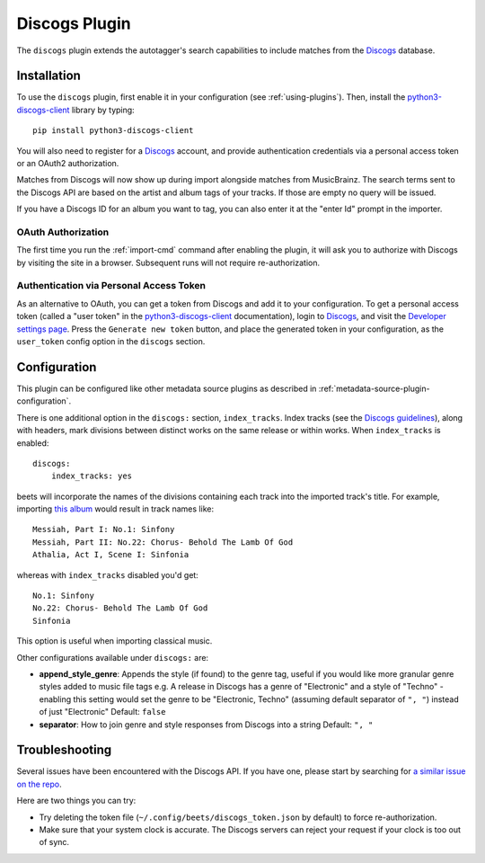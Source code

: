 Discogs Plugin
==============

The ``discogs`` plugin extends the autotagger's search capabilities to
include matches from the `Discogs`_ database.

.. _Discogs: https://discogs.com

Installation
------------

To use the ``discogs`` plugin, first enable it in your configuration (see
:ref:`using-plugins`). Then, install the `python3-discogs-client`_ library by typing::

    pip install python3-discogs-client

You will also need to register for a `Discogs`_ account, and provide
authentication credentials via a personal access token or an OAuth2
authorization.

Matches from Discogs will now show up during import alongside matches from
MusicBrainz. The search terms sent to the Discogs API are based on the artist
and album tags of your tracks. If those are empty no query will be issued.

If you have a Discogs ID for an album you want to tag, you can also enter it
at the "enter Id" prompt in the importer.

OAuth Authorization
```````````````````

The first time you run the :ref:`import-cmd` command after enabling the plugin,
it will ask you to authorize with Discogs by visiting the site in a browser.
Subsequent runs will not require re-authorization.

Authentication via Personal Access Token
````````````````````````````````````````

As an alternative to OAuth, you can get a token from Discogs and add it to
your configuration.
To get a personal access token (called a "user token" in the `python3-discogs-client`_
documentation), login to `Discogs`_, and visit the
`Developer settings page
<https://www.discogs.com/settings/developers>`_. Press the ``Generate new
token`` button, and place the generated token in your configuration, as the
``user_token`` config option in the ``discogs`` section.

Configuration
-------------

This plugin can be configured like other metadata source plugins as described in :ref:`metadata-source-plugin-configuration`.

There is one additional option in the ``discogs:`` section, ``index_tracks``.
Index tracks (see the `Discogs guidelines
<https://support.discogs.com/hc/en-us/articles/360005055373-Database-Guidelines-12-Tracklisting#12.13>`_),
along with headers, mark divisions between distinct works on the same release
or within works. When ``index_tracks`` is enabled::

    discogs:
        index_tracks: yes

beets will incorporate the names of the divisions containing each track into
the imported track's title. For example, importing
`this album
<https://www.discogs.com/Handel-Sutherland-Kirkby-Kwella-Nelson-Watkinson-Bowman-Rolfe-Johnson-Elliott-Partridge-Thomas-The-A/release/2026070>`_
would result in track names like::

    Messiah, Part I: No.1: Sinfony
    Messiah, Part II: No.22: Chorus- Behold The Lamb Of God
    Athalia, Act I, Scene I: Sinfonia

whereas with ``index_tracks`` disabled you'd get::

    No.1: Sinfony
    No.22: Chorus- Behold The Lamb Of God
    Sinfonia

This option is useful when importing classical music.

Other configurations available under ``discogs:`` are:

- **append_style_genre**: Appends the style (if found) to the genre tag, useful if you would like more granular genre styles added to music file tags
  e.g. A release in Discogs has a genre of "Electronic" and a style of "Techno" - enabling this setting would set the genre to be "Electronic, Techno" (assuming default separator of ``", "``) instead of just "Electronic"
  Default: ``false``
- **separator**: How to join genre and style responses from Discogs into a string
  Default: ``", "``


Troubleshooting
---------------

Several issues have been encountered with the Discogs API. If you have one,
please start by searching for `a similar issue on the repo
<https://github.com/beetbox/beets/issues?utf8=%E2%9C%93&q=is%3Aissue+discogs>`_.

Here are two things you can try:

* Try deleting the token file (``~/.config/beets/discogs_token.json`` by
  default) to force re-authorization.
* Make sure that your system clock is accurate. The Discogs servers can reject
  your request if your clock is too out of sync.

.. _python3-discogs-client: https://github.com/joalla/discogs_client
